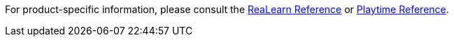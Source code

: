For product-specific information, please consult the link:https://docs.helgoboss.org/realearn[ReaLearn Reference] or link:https://docs.helgoboss.org/playtime[Playtime Reference].